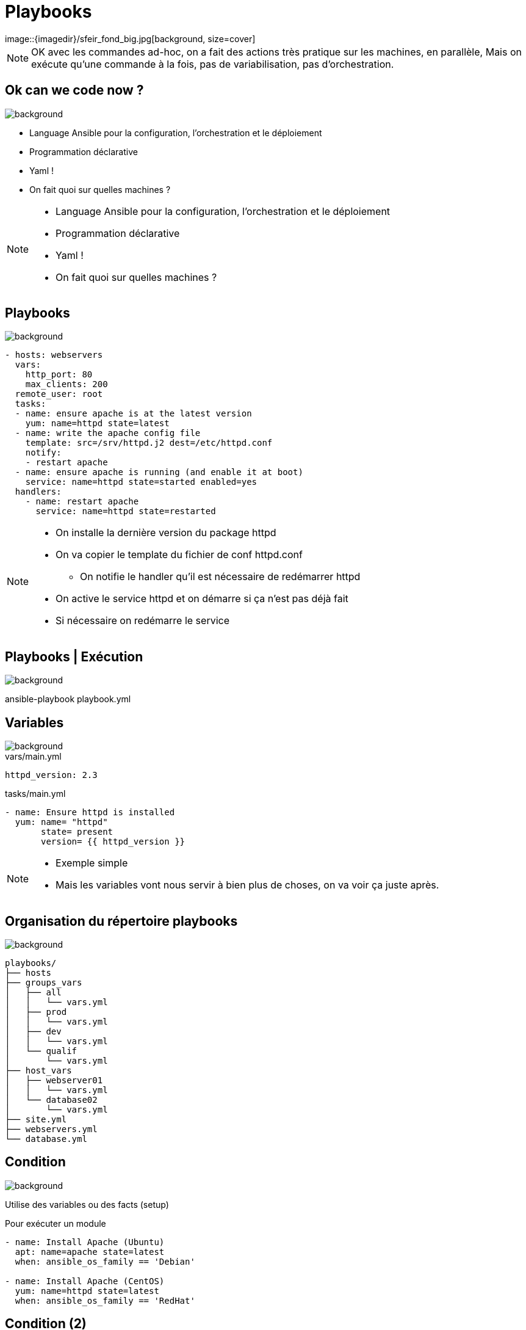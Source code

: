 
= Playbooks
image::{imagedir}/sfeir_fond_big.jpg[background, size=cover]

[NOTE.speaker]
--
OK avec les commandes ad-hoc, on a fait des actions très pratique sur les machines, en parallèle,
Mais on exécute qu'une commande à la fois, pas de variabilisation, pas d'orchestration.
--

== Ok can we code now ?
image::{imagedir}/sfeir_fond_big.jpg[background, size=cover]

[%step]
* Language Ansible pour la configuration, l'orchestration et le déploiement
* Programmation déclarative
* Yaml !
* On fait quoi sur quelles machines ?

[NOTE.speaker]
--
* Language Ansible pour la configuration, l'orchestration et le déploiement
* Programmation déclarative
* Yaml !
* On fait quoi sur quelles machines ?
--

== Playbooks
image::{imagedir}/sfeir_fond_big.jpg[background, size=cover]

[source]
----
- hosts: webservers
  vars:
    http_port: 80
    max_clients: 200
  remote_user: root
  tasks:
  - name: ensure apache is at the latest version
    yum: name=httpd state=latest
  - name: write the apache config file
    template: src=/srv/httpd.j2 dest=/etc/httpd.conf
    notify:
    - restart apache
  - name: ensure apache is running (and enable it at boot)
    service: name=httpd state=started enabled=yes
  handlers:
    - name: restart apache
      service: name=httpd state=restarted
----

[NOTE.speaker]
--
* On installe la dernière version du package httpd
* On va copier le template du fichier de conf httpd.conf
** On notifie le handler qu'il est nécessaire de redémarrer httpd
* On active le service httpd et on démarre si ça n'est pas déjà fait
* Si nécessaire on redémarre le service
--

== Playbooks | Exécution
image::{imagedir}/sfeir_fond_big.jpg[background, size=cover]

ansible-playbook playbook.yml

== Variables
image::{imagedir}/sfeir_fond_big.jpg[background, size=cover]

[source,yaml]
.vars/main.yml
----
httpd_version: 2.3
----

[source,yaml]
.tasks/main.yml
----
- name: Ensure httpd is installed
  yum: name= "httpd"
       state= present
       version= {{ httpd_version }}
----

[NOTE.speaker]
--
* Exemple simple
* Mais les variables vont nous servir à bien plus de choses, on va voir ça juste après.
--

== Organisation du répertoire playbooks
image::{imagedir}/sfeir_fond_big.jpg[background, size=cover]

[source]
----
playbooks/
├── hosts
├── groups_vars
│   ├── all
│   │   └── vars.yml
│   ├── prod
│   │   └── vars.yml
│   ├── dev
│   │   └── vars.yml
│   └── qualif
│       └── vars.yml
├── host_vars
│   ├── webserver01
│   │   └── vars.yml
│   └── database02
│       └── vars.yml
├── site.yml
├── webservers.yml
└── database.yml
----

== Condition
image::{imagedir}/sfeir_fond_big.jpg[background, size=cover]

Utilise des variables ou des facts (setup)

[source,yaml]
.Pour exécuter un module
----
- name: Install Apache (Ubuntu)
  apt: name=apache state=latest
  when: ansible_os_family == 'Debian'

- name: Install Apache (CentOS)
  yum: name=httpd state=latest
  when: ansible_os_family == 'RedHat'
----

== Condition (2)
image::{imagedir}/sfeir_fond_big.jpg[background, size=cover]

[source,yaml]
.Pour faire un "include"
----
- include: tasks/sometasks.yml
  when: "'reticulating splines' in output"
----

== Boucle
image::{imagedir}/sfeir_fond_big.jpg[background, size=cover]

[source,yaml]
----
- name: add several users
  user:
    name: "{{ item }}"
    state: present
    groups: "wheel"
  with_items:
     - testuser1
     - testuser2
----

== Boucle avec des objets
image::{imagedir}/sfeir_fond_big.jpg[background, size=cover]

[source,yaml]
----
- name: add several users
  user:
    name: "{{ item.name }}"
    state: present
    groups: "{{ item.groups }}"
  with_items:
    - { name: 'testuser1', groups: 'wheel' }
    - { name: 'testuser2', groups: 'root' }
----

== Templates (Jinja2)
image::{imagedir}/sfeir_fond_big.jpg[background, size=cover]

[source]
----
# Generated by Ansible for {{ansible_fqdn}}
{% if step_main_version == 'v7' %}
export JDK_HOME={{ jdk_home }}
export JAVA_HOME={{ jdk_home }}
{% endif %}
{% if step_jmx_enabled %}
export JAVA_OPTS="{{ java_opts }} {{ step_jmx_options }}"
{% else %}
export JAVA_OPTS="{{ java_opts }}"
{% endif %}
----

== Rolling Updates
image::{imagedir}/sfeir_fond_big.jpg[background, size=cover]

[source,yaml]
----
- name: test play
  hosts: webservers
  serial:
    - "10%"
    - "20%"
  max_fail_percentage: 5
----

== Delegation
image::{imagedir}/sfeir_fond_big.jpg[background, size=cover]

[source,yaml]
----
- hosts: webservers
  serial: 5
  tasks:
  - name: take out of load balancer pool
    command: /usr/bin/take_out_of_pool {{ inventory_hostname }}
    delegate_to: {{loadbalancer}}
----

[source,yaml]
----
# ...
  tasks:
  - name: take out of load balancer pool
    local_action: command /usr/bin/take_out_of_pool {{ inventory_hostname }}
----

== Playbook | Problèmes
image::{imagedir}/sfeir_fond_big.jpg[background, size=cover]

[%step]
* Très pratique mais...
* Manque de généricité
* Difficilement réutilisable

[NOTE.speaker]
--
* Très pratique mais...
* Manque de généricité
* Difficilement réutilisable
--

== Roles
image::{imagedir}/sfeir_fond_big.jpg[background, size=cover]

[%step]
* Organiser son playbook
* Basé sur des conventions (tasks, handlers, vars …)
* Réutilisable !!
* Un role => un groupe de machine
** Ex: rôle « apache_httpd » => serveurs « front »

[NOTE.speaker]
--
* Organiser son playbook
* Basé sur des conventions (tasks, handlers, vars …)
* Réutilisable !!
* Un role => un groupe de machine
** Ex: rôle « apache_httpd » => serveurs « front »
--

== Roles | Organisation
image::{imagedir}/sfeir_fond_big.jpg[background, size=cover]

[source]
----
playbooks/
├── hosts
├── group_vars
├── roles
│   ├── ansible_role_httpd
│   │   ├── defaults
│   │   │   └── main.yml
│   │   ├── files
│   │   │   └── <file.txt>
│   │   ├── handlers
│   │   │   └── main.yml
│   │   ├── templates
│   │   │   └── <httpd.nj2>
│   │   ├── tasks
│   │   │   └── main.yml
│   │   └── vars
│   │       └── main.yml
│   └── ansible_role_mysql
│   │   ├── defaults
│   │   │   └── main.yml
│   │   ├── files
│   │   │   └── <file.txt>
│   │   ├── handlers
│   │   │   └── main.yml
│   │   ├── templates
│   │   │   └── <mysql.conf.nj2>
│   │   ├── tasks
│   │   │   └── main.yml
│   │   └── vars
│   │       └── main.yml
└── site.yml
----

== Roles | Organisation
image::{imagedir}/sfeir_fond_big.jpg[background, size=cover]

[%step]
* *tasks* : Contient les modules à exécuter (point d'entrée du rôle)
* *handlers* : Contient les modules à "notifier" (en cas de changement)
* *vars* : Contient les variables (RedHat / Ubuntu par exemple)
* *defaults* : Les variables par défaut
* *templates* : Les fichiers à templatiser
* *files* : Les fichiers statiques
* *meta* : Contient les dépendances du rôle

== Roles | Playbook
image::{imagedir}/sfeir_fond_big.jpg[background, size=cover]

[source,yaml]
----
- name: Install httpd on webservers
  hosts: webservers
  roles:
    - ansible-role-apache
----

== Ansible-galaxy
image::{imagedir}/sfeir_fond_big.jpg[background, size=cover]

image::{imagedir}/ansible-galaxy-home.png[]

== Ansible-galaxy (2)
image::{imagedir}/sfeir_fond_big.jpg[background, size=cover]

Ansible galaxy est le site pour trouver, réutiliser ou partager des rôles Ansible.

https://galaxy.ansible.com/

== Ansible | Jenkins
image::{imagedir}/sfeir_fond_big.jpg[background, size=cover]

* Déclencher un build à partir d’un événement (appel rest, poll scm)
* Lancer un playbook à partir d’une UI
* Historiser les exécutions
* Intégrer un déploiement Ansible dans un pipeline Jenkins

== Jenkins | Configuration d'un job
image::{imagedir}/sfeir_fond_big.jpg[background, size=cover]

image::{imagedir}/jenkins-deploy-ansible-config.png[]

== Jenkins | Console
image::{imagedir}/sfeir_fond_big.jpg[background, size=cover]

image::{imagedir}/jenkins-deploy-ansible-console.png[]
